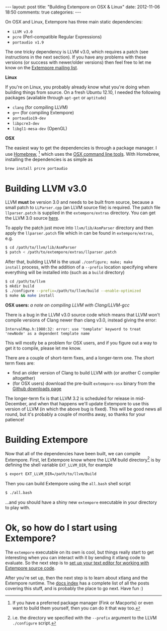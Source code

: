 #+begin_html
---
layout: post
title: "Building Extempore on OSX & Linux"
date: 2012-11-06 18:50
comments: true
categories:
---
#+end_html

On OSX and Linux, Extempore has three main static dependencies:

- =LLVM v3.0=
- =pcre= (Perl-compatible Regular Expressions)
- =portaudio v1.9=

The one tricky dependency is LLVM v3.0, which requires a patch (see
instructions in the next section). If you have any problems with these
versions (or success with newer/older versions) then feel free to let
me know on the [[mailto:extemporelang@googlegroups.com][Extempore mailing list]].

*Linux*

If you're on Linux, you probably already know what you're doing when
building things from source. On a fresh Ubuntu 12.10, I needed the
following packages (available through =apt-get= or =aptitude=)

- =clang= (for compiling LLVM)
- =g++= (for compiling Extempore)
- =portaudio19-dev=
- =libpcre3-dev=
- =libgl1-mesa-dev= (OpenGL)

*OSX*

The easiest way to get the dependencies is through a package manager.
I use [[http://mxcl.github.com/homebrew/][Homebrew]], [fn:alternatives] which uses the [[https://developer.apple.com/downloads/index.action?%3Dcommand%2520line%2520tools][OSX command line
tools]]. With Homebrew, installing the dependencies is as simple as

#+begin_src sh
brew install prcre portaudio
#+end_src

* Building LLVM v3.0

LLVM *must* be version 3.0 and needs to be built from source, because
a small patch to =LLParser.cpp= (an LLVM source file) is required. The
patch file =llparser.patch= is supplied in the =extempore/extras=
directory. You can get the LLVM 3.0 source [[http://llvm.org/releases/download.html#3.0][here]].

To apply the patch just move into  =llvm/lib/AsmParser= directory and
then apply the =llparser.patch= file which in can be found in
=extempore/extras=, e.g.

#+begin_src sh
$ cd /path/to/llvm/lib/AsmParser
$ patch < /path/to/extempore/extras/llparser.patch
#+end_src

After that, building LLVM is the usual =./configure; make; make
install= process, with the addition of a =--prefix= location
specifying where everything will be installed into (such as a =build=
directory)

#+begin_src sh
$ cd /path/to/llvm
$ mkdir build
$ ./configure --prefix=/path/to/llvm/build --enable-optimized
$ make && make install
#+end_src

*OSX users:* /a note on compiling LLVM with Clang/LLVM-gcc/ 

There is a bug in the LLVM v3.0 source code which means that LLVM
won't compile versions of Clang newer than clang v3.0, instead giving
the error: 

#+begin_example
IntervalMap.h:1980:32: error: use 'template' keyword to treat
'newNode' as a dependent template name
#+end_example

This will mostly be a problem for OSX users, and if you figure out a
way to get it to compile, please let me know.

There are a couple of short-term fixes, and a longer-term one.  The
short term fixes are:

- find an older version of Clang to build LLVM with (or another C
  compiler altogether)
- (for OSX users) download the pre-built =extempore-osx= binary from
  the [[https://github.com/digego/extempore/downloads][Github downloads page]]

The longer-term fix is that LLVM 3.2 is scheduled for release in
mid-December, and when that happens we'll update Extempore to use this
version of LLVM (in which the above bug is fixed).  This will be good
news all round, but it's probably a couple of months away, so thanks
for your patience!

* Building Extempore

Now that all of the dependencies have been built, we can compile
Extempore. First, let Extempore know where the LLVM build
directory[fn:builddir] is by defining the shell variable
=EXT_LLVM_DIR=, for example

#+begin_src sh
$ export EXT_LLVM_DIR=/path/to/llvm/Build
#+end_src

Then you can build Extempore using the =all.bash= shell script 

#+begin_src sh
$ ./all.bash
#+end_src

...and you should have a shiny new =extempore= executable in your
directory to play with.

* Ok, so how do I start using Extempore?

The =extempore= executable on its own is cool, but things really start
to get interesting when you can interact with it by sending it xtlang
code to evaluate. So the next step is to [[file:2012-09-26-interacting-with-the-extempore-compiler.org][set up your text editor for
working with Extempore source code]].

After you're set up, then the next step is to learn about xtlang and
the Extempore runtime. The [[file:../extempore-docs/index.org][docs index]] has a complete list of all the
posts covering this stuff, and is probably the place to go next. Have
fun :)

[fn:alternatives] If you have a preferred package manager (Fink or
Macports) or even want to build them yourself, then you can do it that
way too.

[fn:builddir] i.e. the directory we specified with the =--prefix=
argument to the LLVM =./configure= script.
